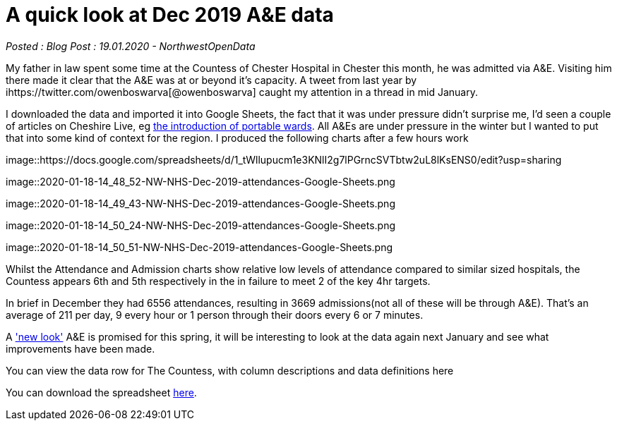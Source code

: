 = A quick look at Dec 2019 A&E data

:author: NorthwestOpenData
:revdate: 19.01.2020
:revremark: Blog Post

_Posted : {revremark} : {revdate} - {author}_

My father in law spent some time at the Countess of Chester Hospital in Chester this month, 
he was admitted via A&E. Visiting him there made it clear that the A&E was at or beyond 
it’s capacity. A tweet from last year by ihttps://twitter.com/owenboswarva[@owenboswarva] 
caught my attention in a thread in mid January.

I downloaded the data and imported it into Google Sheets, the fact that it was under 
pressure didn’t surprise me, I’d seen a couple of articles on Cheshire Live, 
eg https://www.cheshire-live.co.uk/news/chester-cheshire-news/portable-wards-chester-hospital-improve-17449512[the introduction of portable wards]. 
All A&Es are under pressure in the winter but I wanted to put that into some kind of context 
for the region. I produced the following charts after a few hours work

image::https://docs.google.com/spreadsheets/d/1_tWllupucm1e3KNlI2g7lPGrncSVTbtw2uL8lKsENS0/edit?usp=sharing

image::2020-01-18-14_48_52-NW-NHS-Dec-2019-attendances-Google-Sheets.png

image::2020-01-18-14_49_43-NW-NHS-Dec-2019-attendances-Google-Sheets.png

image::2020-01-18-14_50_24-NW-NHS-Dec-2019-attendances-Google-Sheets.png

image::2020-01-18-14_50_51-NW-NHS-Dec-2019-attendances-Google-Sheets.png



Whilst the Attendance and Admission charts show relative low levels of attendance compared 
to similar sized hospitals, the Countess appears 6th and 5th respectively in the in failure 
to meet 2 of the key 4hr targets.

In brief in December they had 6556 attendances, resulting in 3669 admissions(not all of these will 
be through A&E). That’s an average of 211 per day, 9 every hour or 1 person through their doors 
every 6 or 7 minutes.

A https://www.cheshire-live.co.uk/news/chester-cheshire-news/chester-hospitals-new-look-ae-16977543['new look'] 
A&E is promised for this spring, it will be interesting to look at the data again next 
January and see what improvements have been made.

You can view the data row for The Countess, with column descriptions and data definitions here

You can download the spreadsheet https://docs.google.com/spreadsheets/d/1_tWllupucm1e3KNlI2g7lPGrncSVTbtw2uL8lKsENS0/edit?usp=sharing[here].
